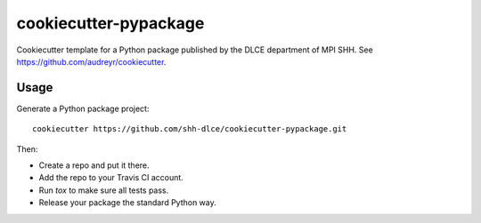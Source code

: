 ======================
cookiecutter-pypackage
======================

Cookiecutter template for a Python package published by the DLCE department of MPI SHH.
See https://github.com/audreyr/cookiecutter.


Usage
-----

Generate a Python package project::

    cookiecutter https://github.com/shh-dlce/cookiecutter-pypackage.git

Then:

* Create a repo and put it there.
* Add the repo to your Travis CI account.
* Run `tox` to make sure all tests pass.
* Release your package the standard Python way.

